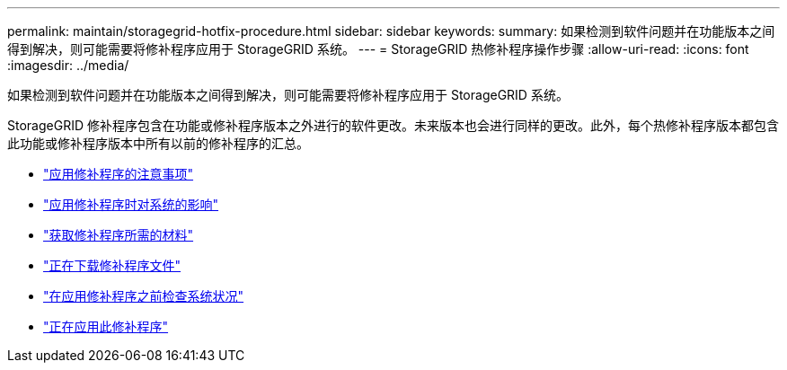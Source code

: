 ---
permalink: maintain/storagegrid-hotfix-procedure.html 
sidebar: sidebar 
keywords:  
summary: 如果检测到软件问题并在功能版本之间得到解决，则可能需要将修补程序应用于 StorageGRID 系统。 
---
= StorageGRID 热修补程序操作步骤
:allow-uri-read: 
:icons: font
:imagesdir: ../media/


[role="lead"]
如果检测到软件问题并在功能版本之间得到解决，则可能需要将修补程序应用于 StorageGRID 系统。

StorageGRID 修补程序包含在功能或修补程序版本之外进行的软件更改。未来版本也会进行同样的更改。此外，每个热修补程序版本都包含此功能或修补程序版本中所有以前的修补程序的汇总。

* link:considerations-for-applying-hotfix.html["应用修补程序的注意事项"]
* link:how-your-system-is-affected-when-you-apply-hotfix.html["应用修补程序时对系统的影响"]
* link:obtaining-required-materials-for-hotfix.html["获取修补程序所需的材料"]
* link:downloading-hotfix-file.html["正在下载修补程序文件"]
* link:checking-systems-condition-before-applying-hotfix.html["在应用修补程序之前检查系统状况"]
* link:applying-hotfix.html["正在应用此修补程序"]

